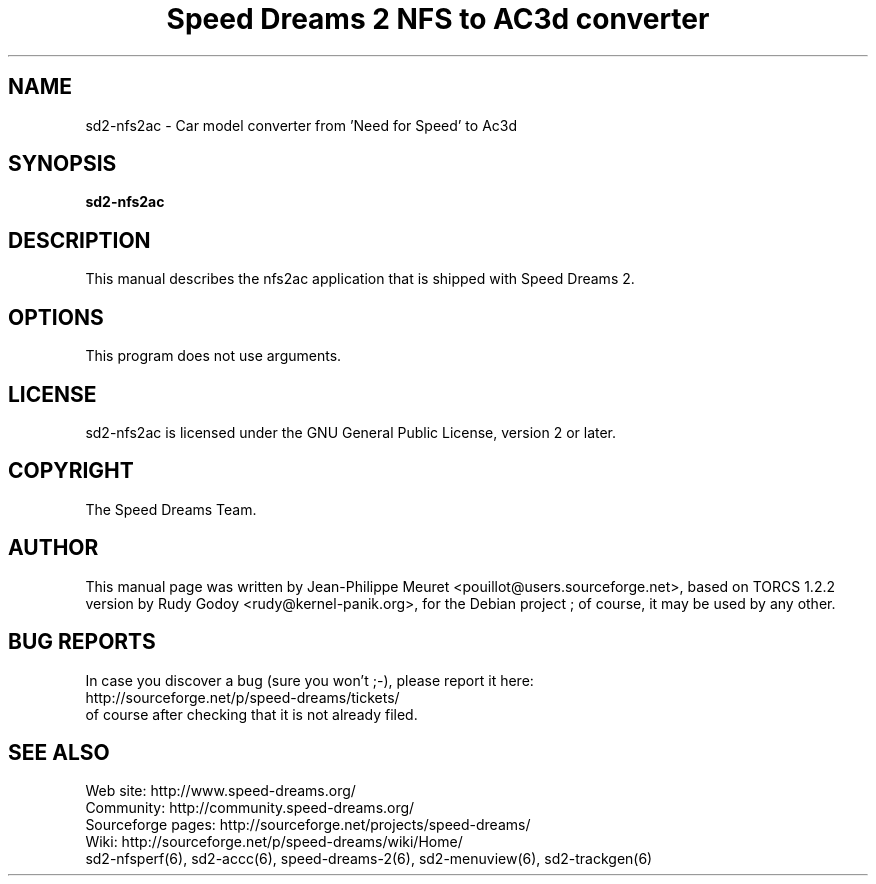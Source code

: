 .TH "Speed Dreams 2 NFS to AC3d converter" "6" "March 2012" "Speed Dreams 2.x" "Games"
.SH NAME
.LP
sd2-nfs2ac \- Car model converter from 'Need for Speed' to Ac3d
.SH SYNOPSIS
.LP
\fBsd2-nfs2ac\fP
.SH DESCRIPTION
This manual describes the nfs2ac application that is shipped with Speed Dreams 2.
.SH OPTIONS
This program does not use arguments.
.SH LICENSE
sd2-nfs2ac is licensed under the GNU General Public License, version 2 or later.
.SH COPYRIGHT
The Speed Dreams Team.
.SH AUTHOR
This manual page was written by Jean-Philippe Meuret <pouillot@users.sourceforge.net>,
based on TORCS 1.2.2 version by Rudy Godoy <rudy@kernel-panik.org>,
for the Debian project ; of course, it may be used by any other.
.SH BUG REPORTS
.br
In case you discover a bug (sure you won't ;-), please report it here:
.br
http://sourceforge.net/p/speed-dreams/tickets/
.br
of course after checking that it is not already filed.
.SH SEE ALSO
Web site: http://www.speed-dreams.org/
.br
Community: http://community.speed-dreams.org/
.br
Sourceforge pages: http://sourceforge.net/projects/speed-dreams/
.br
Wiki: http://sourceforge.net/p/speed-dreams/wiki/Home/
.br
sd2-nfsperf(6), sd2-accc(6), speed-dreams-2(6), sd2-menuview(6), sd2-trackgen(6)
